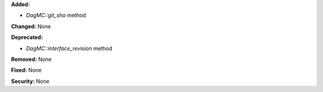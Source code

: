 **Added:**

- `DagMC::git_sha` method

**Changed:** None

**Deprecated:**

- `DagMC::interface_revision` method

**Removed:** None

**Fixed:** None

**Security:** None
